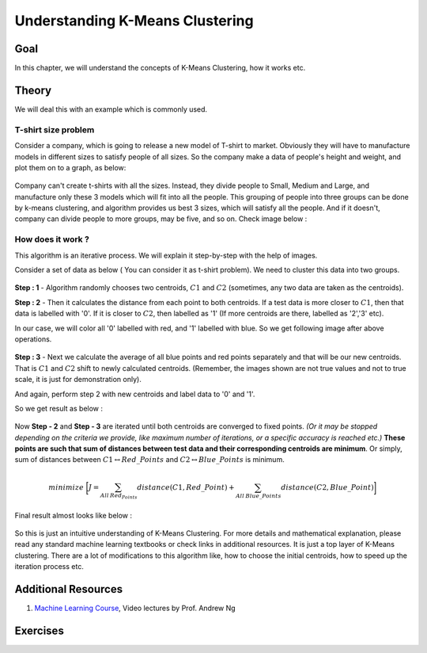 .. _KMeans_Clustering_Understanding:

Understanding K-Means Clustering
***********************************

Goal
=====

In this chapter, we will understand the concepts of K-Means Clustering, how it works etc.

Theory
=======

We will deal this with an example which is commonly used.

T-shirt size problem
------------------------

Consider a company, which is going to release a new model of T-shirt to market. Obviously they will have to manufacture models in different sizes to satisfy people of all sizes. So the company make a data of people's height and weight, and plot them on to a graph, as below:

    .. image:: images/tshirt.png
        :alt: T-shirt Problem
        :align: center
        
Company can't create t-shirts with all the sizes. Instead, they divide people to Small, Medium and Large, and manufacture only these 3 models which will fit into all the people. This grouping of people into three groups can be done by k-means clustering, and algorithm provides us best 3 sizes, which will satisfy all the people. And if it doesn't, company can divide people to more groups, may be five, and so on. Check image below :

    .. image:: images/tshirt_grouped.jpg
        :alt: People Grouped into Different Sizes
        :align: center
        
How does it work ? 
------------------------------

This algorithm is an iterative process. We will explain it step-by-step with the help of images.

Consider a set of data as below ( You can consider it as t-shirt problem). We need to cluster this data into two groups.

    .. image:: images/testdata.png
        :alt: Test Data
        :align: center
        
**Step : 1** - Algorithm randomly chooses two centroids, :math:`C1` and :math:`C2` (sometimes, any two data are taken as the centroids).

**Step : 2** - Then it calculates the distance from each point to both centroids. If a test data is more closer to :math:`C1`, then that data is labelled with '0'. If it is closer to :math:`C2`, then labelled as '1' (If more centroids are there, labelled as '2','3' etc).

In our case, we will color all '0' labelled with red, and '1' labelled with blue. So we get following image after above operations.

    .. image:: images/initial_labelling.png
        :alt: Initial Centroid Selection and Data Collection
        :align: center
        
**Step : 3** - Next we calculate the average of all blue points and red points separately and that will be our new centroids. That is :math:`C1` and :math:`C2` shift to newly calculated centroids. (Remember, the images shown are not true values and not to true scale, it is just for demonstration only).

And again, perform step 2 with new centroids and label data to '0' and '1'.

So we get result as below :

    .. image:: images/update_centroid.png
        :alt: New Centroid Calculated and Data Re-laballed
        :align: center
        
Now **Step - 2** and **Step - 3** are iterated until both centroids are converged to fixed points. *(Or it may be stopped depending on the criteria we provide, like maximum number of iterations, or a specific accuracy is reached etc.)* **These points are such that sum of distances between test data and their corresponding centroids are minimum**. Or simply, sum of distances between :math:`C1 \leftrightarrow Red\_Points` and :math:`C2 \leftrightarrow Blue\_Points` is minimum.

.. math::

    minimize \;\bigg[J = \sum_{All\: Red_Points}distance(C1,Red\_Point) + \sum_{All\: Blue\_Points}distance(C2,Blue\_Point)\bigg]

Final result almost looks like below :

    .. image:: images/final_clusters.png
        :alt: Final Result
        :align: center
        
So this is just an intuitive understanding of K-Means Clustering. For more details and mathematical explanation, please read any standard machine learning textbooks or check links in additional resources. It is just a top layer of K-Means clustering. There are a lot of modifications to this algorithm like, how to choose the initial centroids, how to speed up the iteration process etc. 

Additional Resources
=====================
#. `Machine Learning Course <https://www.coursera.org/course/ml>`_, Video lectures by Prof. Andrew Ng

Exercises
===========



